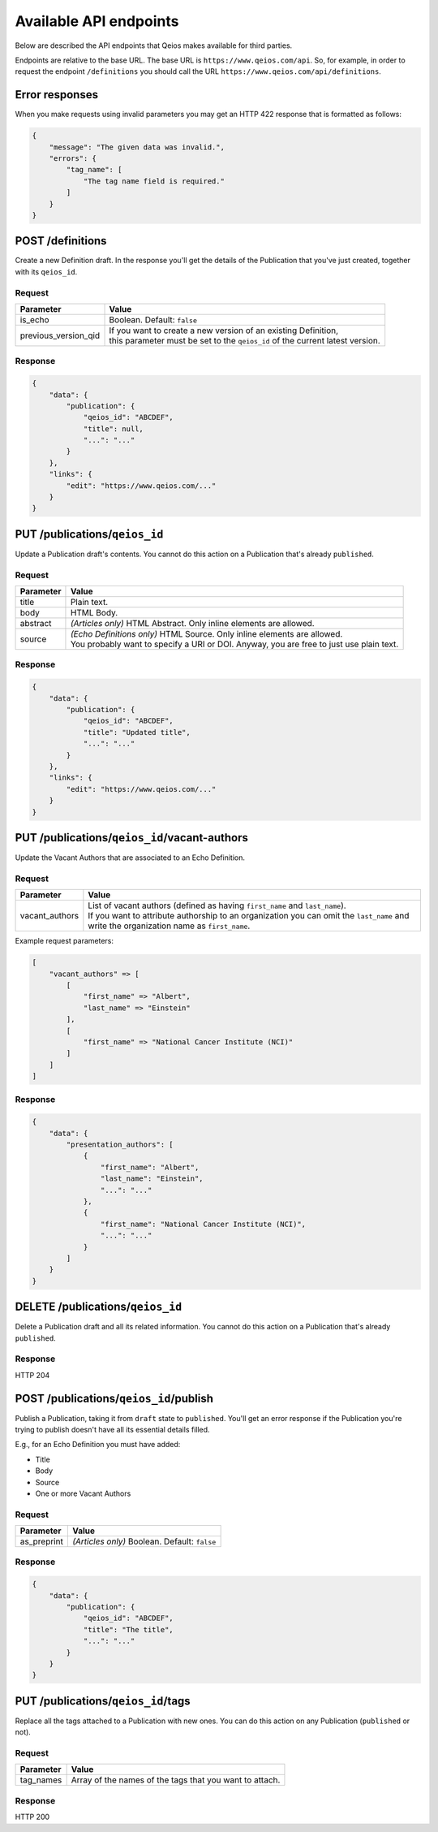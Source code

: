 Available API endpoints
=======================

Below are described the API endpoints that Qeios makes available for third parties.

Endpoints are relative to the base URL. The base URL is ``https://www.qeios.com/api``. So, for example, in order to request the endpoint ``/definitions`` you should call the URL ``https://www.qeios.com/api/definitions``.

Error responses
---------------

When you make requests using invalid parameters you may get an HTTP 422 response that is formatted as follows:

.. code-block:: json

    {
        "message": "The given data was invalid.",
        "errors": {
            "tag_name": [
                "The tag name field is required."
            ]
        }
    }

POST /definitions
-----------------

Create a new Definition draft. In the response you'll get the details of the Publication that you've just created, together with its ``qeios_id``.

Request
^^^^^^^
+-------------------------+--------------------------------------------------------------------------------------------+
| Parameter               | Value                                                                                      |
+=========================+============================================================================================+
| is_echo                 | Boolean. Default: ``false``                                                                |
+-------------------------+--------------------------------------------------------------------------------------------+
| previous_version_qid    | | If you want to create a new version of an existing Definition,                           |
|                         | | this parameter must be set to the ``qeios_id`` of the current latest version.            |
+-------------------------+--------------------------------------------------------------------------------------------+

Response
^^^^^^^^
.. code-block:: json

    {
        "data": {
            "publication": {
                "qeios_id": "ABCDEF",
                "title": null,
                "...": "..."
            }
        },
        "links": {
            "edit": "https://www.qeios.com/..."
        }
    }

PUT /publications/``qeios_id``
------------------------------

Update a Publication draft's contents. You cannot do this action on a Publication that's already ``published``.

Request
^^^^^^^
+------------+------------------------------------------------------------------------------------------+
| Parameter  | Value                                                                                    |
+============+==========================================================================================+
| title      | Plain text.                                                                              |
+------------+------------------------------------------------------------------------------------------+
| body       | HTML Body.                                                                               |
+------------+------------------------------------------------------------------------------------------+
| abstract   | *(Articles only)* HTML Abstract. Only inline elements are allowed.                       |
+------------+------------------------------------------------------------------------------------------+
| source     | | *(Echo Definitions only)* HTML Source. Only inline elements are allowed.               |
|            | | You probably want to specify a URI or DOI. Anyway, you are free to just use plain text.|
+------------+------------------------------------------------------------------------------------------+

Response
^^^^^^^^
.. code-block:: json

    {
        "data": {
            "publication": {
                "qeios_id": "ABCDEF",
                "title": "Updated title",
                "...": "..."
            }
        },
        "links": {
            "edit": "https://www.qeios.com/..."
        }
    }

PUT /publications/``qeios_id``/vacant-authors
---------------------------------------------

Update the Vacant Authors that are associated to an Echo Definition.

Request
^^^^^^^
+-------------------+----------------------------------------------------------------------------------------------------------------------------------------------------------------------------------------------------------------------------------------+
| Parameter         | Value                                                                                                                                                                                                                                  |
+===================+========================================================================================================================================================================================================================================+
| vacant_authors    | | List of vacant authors (defined as having ``first_name`` and ``last_name``).                                                                                                                                                         |
|                   | | If you want to attribute authorship to an organization you can omit the ``last_name`` and write the organization name as ``first_name``.                                                                                             |
+-------------------+----------------------------------------------------------------------------------------------------------------------------------------------------------------------------------------------------------------------------------------+

Example request parameters:

.. code-block:: php

    [
        "vacant_authors" => [
            [
                "first_name" => "Albert",
                "last_name" => "Einstein"
            ],
            [
                "first_name" => "National Cancer Institute (NCI)"
            ]
        ]
    ]

Response
^^^^^^^^
.. code-block:: json

    {
        "data": {
            "presentation_authors": [
                {
                    "first_name": "Albert",
                    "last_name": "Einstein",
                    "...": "..."
                },
                {
                    "first_name": "National Cancer Institute (NCI)",
                    "...": "..."
                }
            ]
        }
    }

DELETE /publications/``qeios_id``
---------------------------------

Delete a Publication draft and all its related information. You cannot do this action on a Publication that's already ``published``.

Response
^^^^^^^^
HTTP 204

POST /publications/``qeios_id``/publish
---------------------------------------

Publish a Publication, taking it from ``draft`` state to ``published``.
You'll get an error response if the Publication you're trying to publish doesn't have all its essential details filled.

E.g., for an Echo Definition you must have added:

- Title
- Body
- Source
- One or more Vacant Authors

Request
^^^^^^^
+---------------+-------------------------------------------------+
| Parameter     | Value                                           |
+===============+=================================================+
| as_preprint   | *(Articles only)* Boolean. Default: ``false``   |
+---------------+-------------------------------------------------+

Response
^^^^^^^^
.. code-block:: json

    {
        "data": {
            "publication": {
                "qeios_id": "ABCDEF",
                "title": "The title",
                "...": "..."
            }
        }
    }

PUT /publications/``qeios_id``/tags
------------------------------------------

Replace all the tags attached to a Publication with new ones. You can do this action on any Publication (``published`` or not).

Request
^^^^^^^
+---------------+------------------------------------------------------------+
| Parameter     | Value                                                      |
+===============+============================================================+
| tag_names     | Array of the names of the tags that you want to attach.    |
+---------------+------------------------------------------------------------+

Response
^^^^^^^^
HTTP 200